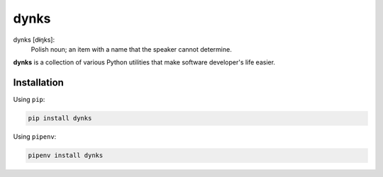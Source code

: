 dynks
=====

dynks [dɨ̃ŋks]:
    Polish noun; an item with a name that the speaker cannot determine.

**dynks** is a collection of various Python utilities that make software
developer's life easier.

Installation
------------

Using ``pip``:

.. code-block:: bash

    pip install dynks

Using ``pipenv``:

.. code-block:: bash

    pipenv install dynks
